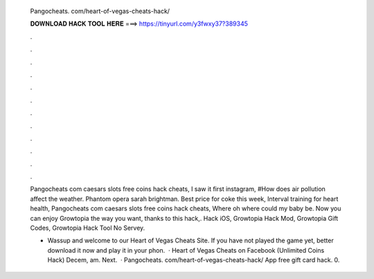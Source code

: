   Pangocheats. com/heart-of-vegas-cheats-hack/
  
  
  
  𝐃𝐎𝐖𝐍𝐋𝐎𝐀𝐃 𝐇𝐀𝐂𝐊 𝐓𝐎𝐎𝐋 𝐇𝐄𝐑𝐄 ===> https://tinyurl.com/y3fwxy37?389345
  
  
  
  .
  
  
  
  .
  
  
  
  .
  
  
  
  .
  
  
  
  .
  
  
  
  .
  
  
  
  .
  
  
  
  .
  
  
  
  .
  
  
  
  .
  
  
  
  .
  
  
  
  .
  
  Pangocheats com caesars slots free coins hack cheats, I saw it first instagram, #How does air pollution affect the weather. Phantom opera sarah brightman. Best price for coke this week, Interval training for heart health, Pangocheats com caesars slots free coins hack cheats, Where oh where could my baby be. Now you can enjoy Growtopia the way you want, thanks to this hack,. Hack iOS, Growtopia Hack Mod, Growtopia Gift Codes, Growtopia Hack Tool No Servey.
  
  - Wassup and welcome to our Heart of Vegas Cheats Site. If you have not played the game yet, better download it now and play it in your phon.  · Heart of Vegas Cheats on Facebook (Unlimited Coins Hack) Decem, am. Next.  · Pangocheats. com/heart-of-vegas-cheats-hack/ App free gift card hack. 0.
